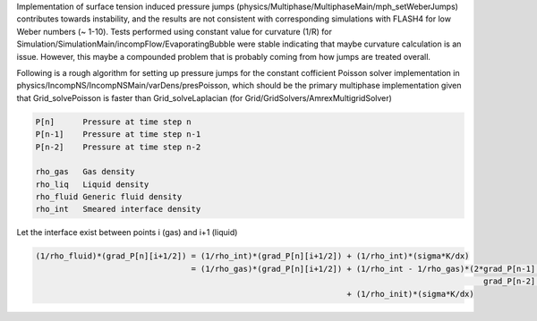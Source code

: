 Implementation of surface tension induced pressure jumps
(physics/Multiphase/MultiphaseMain/mph_setWeberJumps) contributes
towards instability, and the results are not consistent with
corresponding simulations with FLASH4 for low Weber numbers (~ 1-10).
Tests performed using constant value for curvature (1/R) for
Simulation/SimulationMain/incompFlow/EvaporatingBubble were stable
indicating that maybe curvature calculation is an issue. However, this
maybe a compounded problem that is probably coming from how jumps are
treated overall.

Following is a rough algorithm for setting up pressure jumps for the
constant cofficient Poisson solver implementation in
physics/IncompNS/IncompNSMain/varDens/presPoisson, which should be the
primary multiphase implementation given that Grid_solvePoisson is faster
than Grid_solveLaplacian (for Grid/GridSolvers/AmrexMultigridSolver)

.. code::

   P[n]      Pressure at time step n
   P[n-1]    Pressure at time step n-1
   P[n-2]    Pressure at time step n-2

   rho_gas   Gas density
   rho_liq   Liquid density
   rho_fluid Generic fluid density
   rho_int   Smeared interface density

Let the interface exist between points i (gas) and i+1 (liquid)

.. code::

   (1/rho_fluid)*(grad_P[n][i+1/2]) = (1/rho_int)*(grad_P[n][i+1/2]) + (1/rho_int)*(sigma*K/dx)
                                    = (1/rho_gas)*(grad_P[n][i+1/2]) + (1/rho_int - 1/rho_gas)*(2*grad_P[n-1][i+1/2]-
                                                                                                  grad_P[n-2][i+1/2])
                                                                     + (1/rho_init)*(sigma*K/dx)
